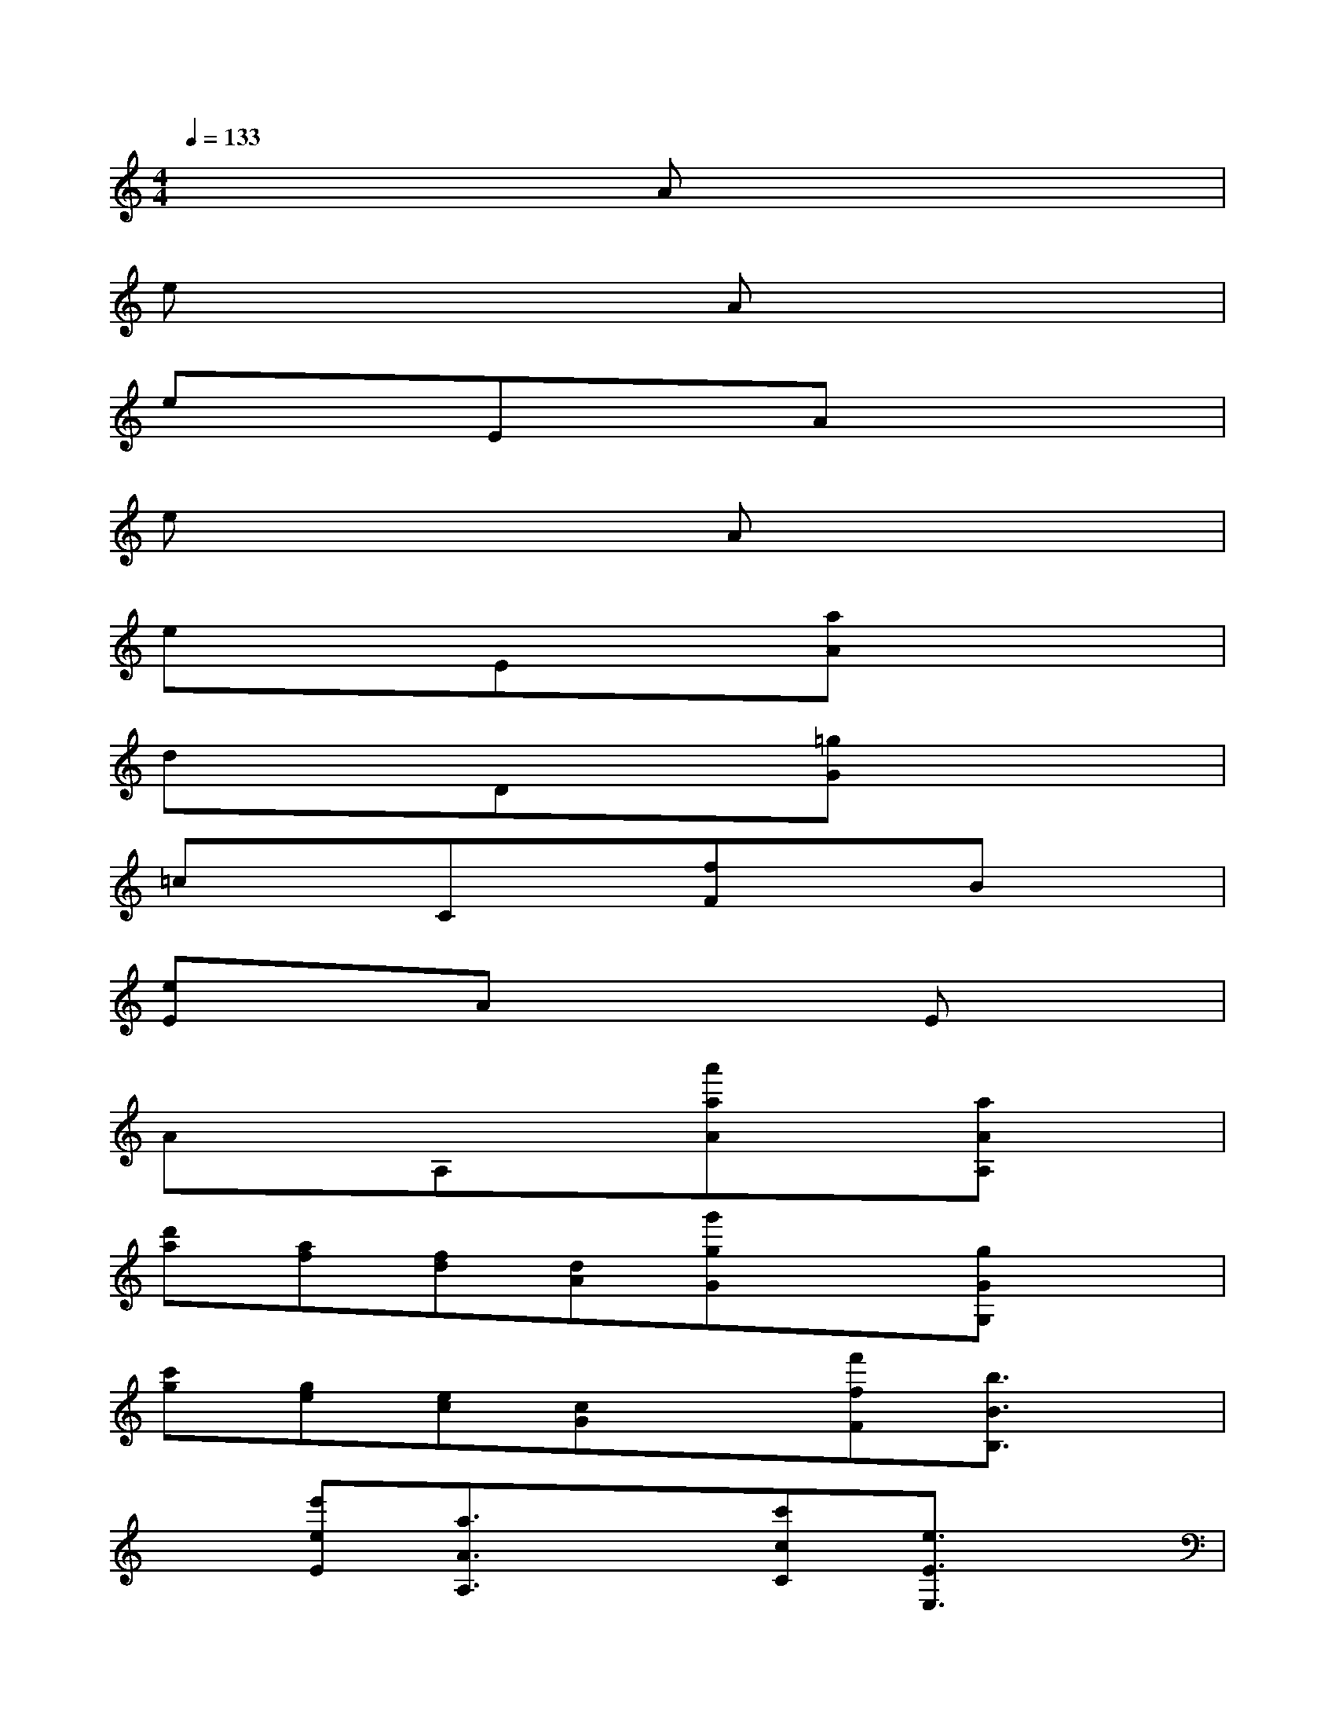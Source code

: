 X:1
T:
M:4/4
L:1/8
Q:1/4=133
K:C%0sharps
V:1
x4Ax3|
ex3Ax3|
exExAx3|
ex3Ax3|
exEx[aA]x3|
dxDx[=gG]x3|
=cxCx[fF]xBx|
[eE]xAx3Ex|
AxA,x[a'aA]x[aAA,]x|
[d'a][af][fd][dA][g'gG]x[gGG,]x|
[c'g][ge][ec][cG]x[f'fF][b3/2B3/2B,3/2]x/2|
x[e'eE][a3/2A3/2A,3/2]x3/2[c'cC][e3/2E3/2E,3/2]x/2|
[aAA,]x[A,A,,A,,,]x[A/2-^G/2]A/2x/2^G/2A/2c/2B/2>A/2|
[e/2-^d/2]e/2x/2^D/2E/2^G/2^F/2>E/2[A/2-^G/2]A/2x/2^G/2A/2c/2B/2>A/2|
[e/2-^d/2]e/2x[E/2-^D/2]E/2x[A/2-^G/2]A/2x/2^G/2A/2c/2B/2>A/2|
[e/2-^d/2]e/2x/2^D/2E/2^G/2^F/2>E/2[A/2-^G/2]A/2x/2^G/2A/2c/2B/2>A/2